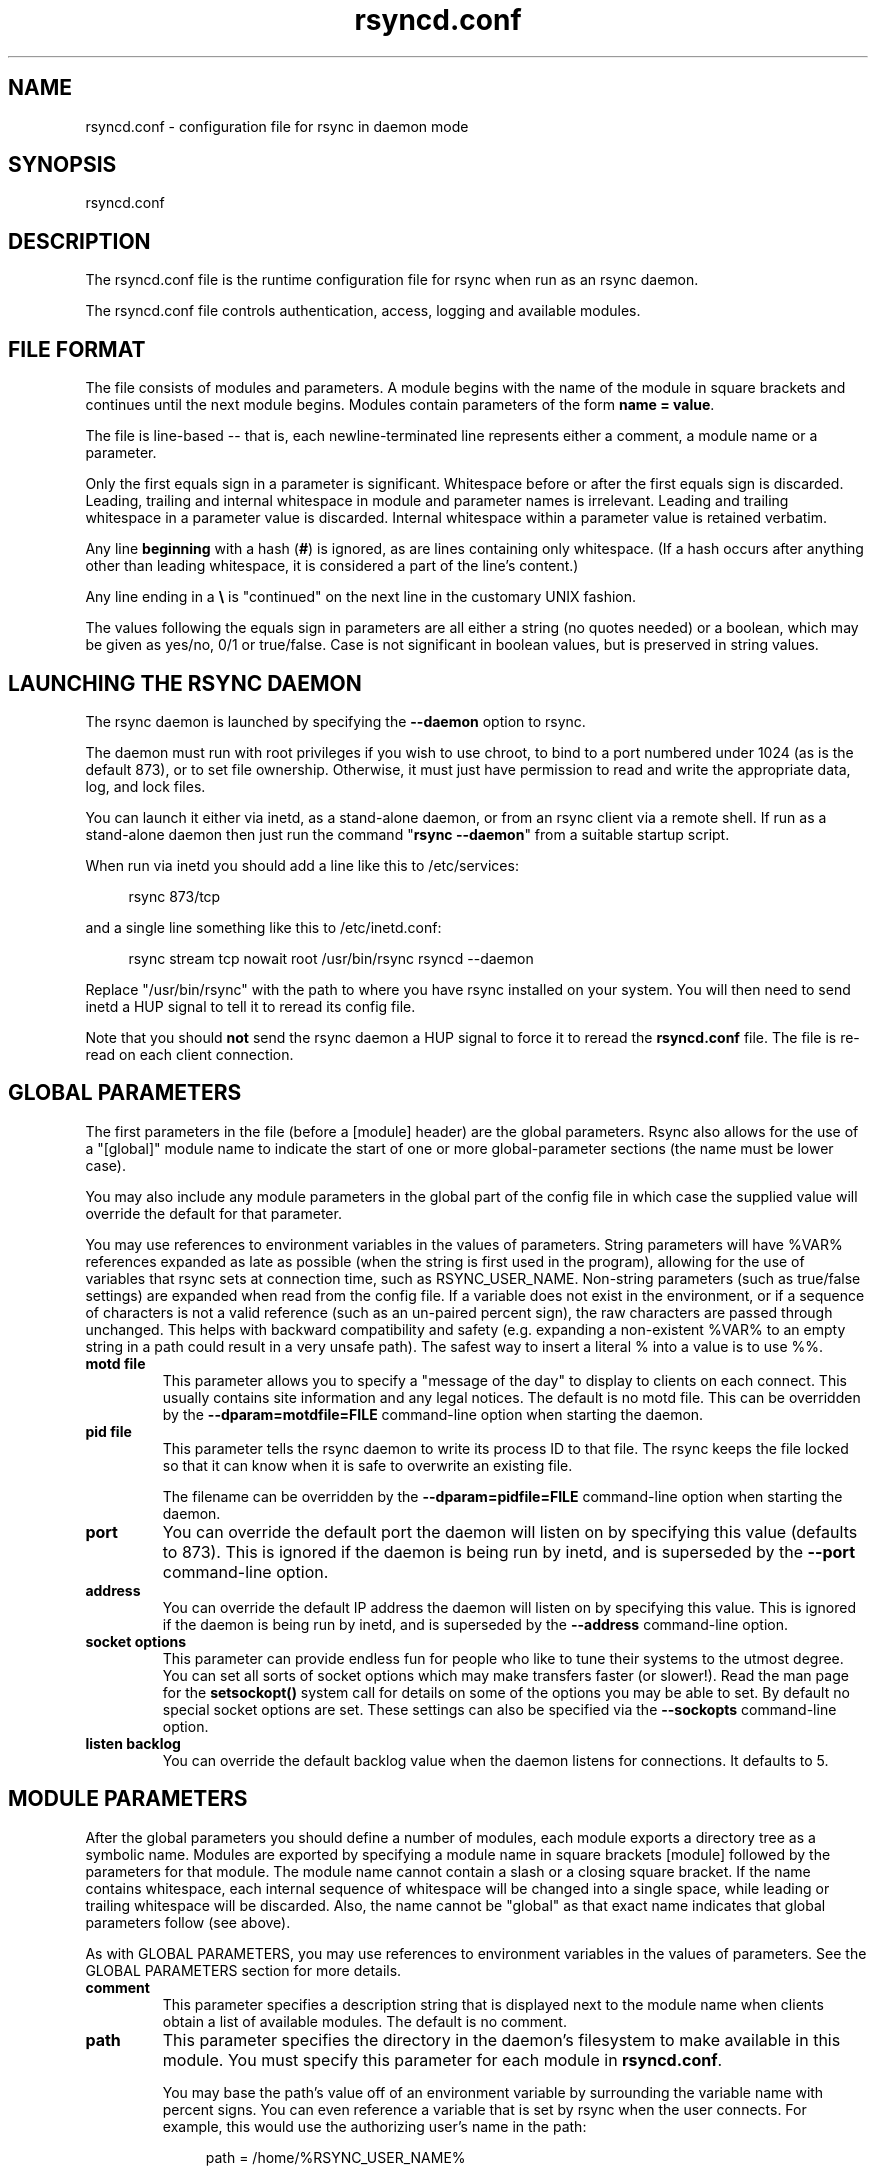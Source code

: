 .TH "rsyncd.conf" "5" "04 Jul 2020" "rsyncd.conf 3.2.2" "User Commands"
.P
.SH "NAME"
.P
rsyncd.conf \- configuration file for rsync in daemon mode
.P
.SH "SYNOPSIS"
.P
rsyncd.conf
.P
.SH "DESCRIPTION"
.P
The rsyncd.conf file is the runtime configuration file for rsync when run as an
rsync daemon.
.P
The rsyncd.conf file controls authentication, access, logging and available
modules.
.P
.SH "FILE FORMAT"
.P
The file consists of modules and parameters. A module begins with the name of
the module in square brackets and continues until the next module begins.
Modules contain parameters of the form \fBname\ =\ value\fP.
.P
The file is line-based\ \-\- that is, each newline-terminated line represents
either a comment, a module name or a parameter.
.P
Only the first equals sign in a parameter is significant. Whitespace before or
after the first equals sign is discarded. Leading, trailing and internal
whitespace in module and parameter names is irrelevant. Leading and trailing
whitespace in a parameter value is discarded. Internal whitespace within a
parameter value is retained verbatim.
.P
Any line \fBbeginning\fP with a hash (\fB#\fP) is ignored, as are lines containing
only whitespace. (If a hash occurs after anything other than leading
whitespace, it is considered a part of the line's content.)
.P
Any line ending in a \fB\\\fP is "continued" on the next line in the customary UNIX
fashion.
.P
The values following the equals sign in parameters are all either a string (no
quotes needed) or a boolean, which may be given as yes/no, 0/1 or true/false.
Case is not significant in boolean values, but is preserved in string values.
.P
.SH "LAUNCHING THE RSYNC DAEMON"
.P
The rsync daemon is launched by specifying the \fB\-\-daemon\fP option to
rsync.
.P
The daemon must run with root privileges if you wish to use chroot, to bind to
a port numbered under 1024 (as is the default 873), or to set file ownership.
Otherwise, it must just have permission to read and write the appropriate data,
log, and lock files.
.P
You can launch it either via inetd, as a stand-alone daemon, or from an rsync
client via a remote shell.  If run as a stand-alone daemon then just run the
command "\fBrsync\ \-\-daemon\fP" from a suitable startup script.
.P
When run via inetd you should add a line like this to /etc/services:
.RS 4
.P
.nf
rsync           873/tcp
.fi
.RE
.P
and a single line something like this to /etc/inetd.conf:
.RS 4
.P
.nf
rsync   stream  tcp     nowait  root   /usr/bin/rsync rsyncd --daemon
.fi
.RE
.P
Replace "/usr/bin/rsync" with the path to where you have rsync installed on
your system.  You will then need to send inetd a HUP signal to tell it to
reread its config file.
.P
Note that you should \fBnot\fP send the rsync daemon a HUP signal to force it to
reread the \fBrsyncd.conf\fP file. The file is re-read on each client connection.
.P
.SH "GLOBAL PARAMETERS"
.P
The first parameters in the file (before a [module] header) are the global
parameters.  Rsync also allows for the use of a "[global]" module name to
indicate the start of one or more global-parameter sections (the name must be
lower case).
.P
You may also include any module parameters in the global part of the config
file in which case the supplied value will override the default for that
parameter.
.P
You may use references to environment variables in the values of parameters.
String parameters will have %VAR% references expanded as late as possible (when
the string is first used in the program), allowing for the use of variables
that rsync sets at connection time, such as RSYNC_USER_NAME.  Non-string
parameters (such as true/false settings) are expanded when read from the config
file.  If a variable does not exist in the environment, or if a sequence of
characters is not a valid reference (such as an un-paired percent sign), the
raw characters are passed through unchanged.  This helps with backward
compatibility and safety (e.g. expanding a non-existent %VAR% to an empty
string in a path could result in a very unsafe path).  The safest way to insert
a literal % into a value is to use %%.
.P
.IP "\fBmotd\ file\fP"
This parameter allows you to specify a "message of the day" to display to
clients on each connect. This usually contains site information and any
legal notices. The default is no motd file.  This can be overridden by the
\fB\-\-dparam=motdfile=FILE\fP command-line option when starting the daemon.
.IP "\fBpid\ file\fP"
This parameter tells the rsync daemon to write its process ID to that file.
The rsync keeps the file locked so that it can know when it is safe to
overwrite an existing file.
.IP
The filename can be overridden by the \fB\-\-dparam=pidfile=FILE\fP command-line
option when starting the daemon.
.IP "\fBport\fP"
You can override the default port the daemon will listen on by specifying
this value (defaults to 873).  This is ignored if the daemon is being run
by inetd, and is superseded by the \fB\-\-port\fP command-line option.
.IP "\fBaddress\fP"
You can override the default IP address the daemon will listen on by
specifying this value.  This is ignored if the daemon is being run by
inetd, and is superseded by the \fB\-\-address\fP command-line option.
.IP "\fBsocket\ options\fP"
This parameter can provide endless fun for people who like to tune their
systems to the utmost degree. You can set all sorts of socket options which
may make transfers faster (or slower!). Read the man page for the
\fBsetsockopt()\fP system call for details on some of the options you may be
able to set. By default no special socket options are set.  These settings
can also be specified via the \fB\-\-sockopts\fP command-line option.
.IP "\fBlisten\ backlog\fP"
You can override the default backlog value when the daemon listens for
connections.  It defaults to 5.
.P
.SH "MODULE PARAMETERS"
.P
After the global parameters you should define a number of modules, each module
exports a directory tree as a symbolic name. Modules are exported by specifying
a module name in square brackets [module] followed by the parameters for that
module.  The module name cannot contain a slash or a closing square bracket.
If the name contains whitespace, each internal sequence of whitespace will be
changed into a single space, while leading or trailing whitespace will be
discarded.  Also, the name cannot be "global" as that exact name indicates that
global parameters follow (see above).
.P
As with GLOBAL PARAMETERS, you may use references to environment variables in
the values of parameters.  See the GLOBAL PARAMETERS section for more details.
.P
.IP "\fBcomment\fP"
This parameter specifies a description string that is displayed next to the
module name when clients obtain a list of available modules. The default is
no comment.
.IP "\fBpath\fP"
This parameter specifies the directory in the daemon's filesystem to make
available in this module.  You must specify this parameter for each module
in \fBrsyncd.conf\fP.
.IP
You may base the path's value off of an environment variable by surrounding
the variable name with percent signs.  You can even reference a variable
that is set by rsync when the user connects.  For example, this would use
the authorizing user's name in the path:
.RS 4
.IP
.nf
path = /home/%RSYNC_USER_NAME%
.fi
.RE
.IP
It is fine if the path includes internal spaces\ \-\- they will be retained
verbatim (which means that you shouldn't try to escape them).  If your
final directory has a trailing space (and this is somehow not something you
wish to fix), append a trailing slash to the path to avoid losing the
trailing whitespace.
.IP "\fBuse\ chroot\fP"
If "use chroot" is true, the rsync daemon will chroot to the "path" before
starting the file transfer with the client.  This has the advantage of
extra protection against possible implementation security holes, but it has
the disadvantages of requiring super-user privileges, of not being able to
follow symbolic links that are either absolute or outside of the new root
path, and of complicating the preservation of users and groups by name (see
below).
.IP
As an additional safety feature, you can specify a dot-dir in the module's
"path" to indicate the point where the chroot should occur.  This allows
rsync to run in a chroot with a non-"/" path for the top of the transfer
hierarchy.  Doing this guards against unintended library loading (since
those absolute paths will not be inside the transfer hierarchy unless you
have used an unwise pathname), and lets you setup libraries for the chroot
that are outside of the transfer.  For example, specifying
"/var/rsync/./module1" will chroot to the "/var/rsync" directory and set
the inside-chroot path to "/module1".  If you had omitted the dot-dir, the
chroot would have used the whole path, and the inside-chroot path would
have been "/".
.IP
When both "use chroot" and "daemon chroot" are false, OR the inside-chroot
path of "use chroot" is not "/", rsync will: (1) munge symlinks by default
for security reasons (see "munge symlinks" for a way to turn this off, but
only if you trust your users), (2) substitute leading slashes in absolute
paths with the module's path (so that options such as \fB\-\-backup-dir\fP,
\fB\-\-compare-dest\fP, etc. interpret an absolute path as rooted in the module's
"path" dir), and (3) trim ".." path elements from args if rsync believes
they would escape the module hierarchy.  The default for "use chroot" is
true, and is the safer choice (especially if the module is not read-only).
.IP
When this parameter is enabled, the "numeric-ids" option will also default
to being enabled (disabling name lookups).  See below for what a chroot
needs in order for name lookups to succeed.
.IP
If you copy library resources into the module's chroot area, you should
protect them through your OS's normal user/group or ACL settings (to
prevent the rsync module's user from being able to change them), and then
hide them from the user's view via "exclude" (see how in the discussion of
that parameter).  At that point it will be safe to enable the mapping of
users and groups by name using the "numeric ids" daemon parameter (see
below).
.IP
Note also that you are free to setup custom user/group information in the
chroot area that is different from your normal system.  For example, you
could abbreviate the list of users and groups.
.IP "\fBdaemon\ chroot\fP"
This parameter specifies a path to which the daemon will chroot before
beginning communication with clients. Module paths (and any "use chroot"
settings) will then be related to this one. This lets you choose if you
want the whole daemon to be chrooted (with this setting), just the
transfers to be chrooted (with "use chroot"), or both.  Keep in mind that
the "daemon chroot" area may need various OS/lib/etc files installed to
allow the daemon to function.  By default the daemon runs without any
chrooting.
.IP "\fBproxy\ protocol\fP"
When this parameter is enabled, all incoming connections must start with a
V1 or V2 proxy protocol header.  If the header is not found, the connection
is closed.
.IP
Setting this to \fBtrue\fP requires a proxy server to forward source IP
information to rsync, allowing you to log proper IP/host info and make use
of client-oriented IP restrictions.  The default of \fBfalse\fP means that the
IP information comes directly from the socket's metadata.  If rsync is not
behind a proxy, this should be disabled.
.IP
\fICAUTION\fP: using this option can be dangerous if you do not ensure that
only the proxy is allowed to connect to the rsync port.  If any non-proxied
connections are allowed through, the client will be able to use a modified
rsync to spoof any remote IP address that they desire.  You can lock this
down using something like iptables \fB\-uid-owner\ root\fP rules (for strict
localhost access), various firewall rules, or you can require password
authorization so that any spoofing by users will not grant extra access.
.IP
This setting is global.  If you need some modules to require this and not
others, then you will need to setup multiple rsync daemon processes on
different ports.
.IP "\fBnumeric\ ids\fP"
Enabling this parameter disables the mapping of users and groups by name
for the current daemon module.  This prevents the daemon from trying to
load any user/group-related files or libraries.  This enabling makes the
transfer behave as if the client had passed the \fB\-\-numeric-ids\fP
command-line option.  By default, this parameter is enabled for chroot
modules and disabled for non-chroot modules.  Also keep in mind that
uid/gid preservation requires the module to be running as root (see "uid")
or for "fake super" to be configured.
.IP
A chroot-enabled module should not have this parameter enabled unless
you've taken steps to ensure that the module has the necessary resources it
needs to translate names, and that it is not possible for a user to change
those resources.  That includes being the code being able to call functions
like \fBgetpwuid()\fP, \fBgetgrgid()\fP, \fBgetpwname()\fP, and \fBgetgrnam()\fP.
You should test what libraries and config files are required for your OS
and get those setup before starting to test name mapping in rsync.
.IP "\fBmunge\ symlinks\fP"
This parameter tells rsync to modify all symlinks in the same way as the
(non-daemon-affecting) \fB\-\-munge-links\fP command-line option (using a method
described below).  This should help protect your files from user trickery
when your daemon module is writable.  The default is disabled when
"use chroot" is on with an inside-chroot path of "/", OR if "daemon chroot"
is on, otherwise it is enabled.
.IP
If you disable this parameter on a daemon that is not read-only, there are
tricks that a user can play with uploaded symlinks to access
daemon-excluded items (if your module has any), and, if "use chroot" is
off, rsync can even be tricked into showing or changing data that is
outside the module's path (as access-permissions allow).
.IP
The way rsync disables the use of symlinks is to prefix each one with the
string "/rsyncd-munged/".  This prevents the links from being used as long
as that directory does not exist.  When this parameter is enabled, rsync
will refuse to run if that path is a directory or a symlink to a directory.
When using the "munge symlinks" parameter in a chroot area that has an
inside-chroot path of "/", you should add "/rsyncd-munged/" to the exclude
setting for the module so that a user can't try to create it.
.IP
Note:  rsync makes no attempt to verify that any pre-existing symlinks in
the module's hierarchy are as safe as you want them to be (unless, of
course, it just copied in the whole hierarchy).  If you setup an rsync
daemon on a new area or locally add symlinks, you can manually protect your
symlinks from being abused by prefixing "/rsyncd-munged/" to the start of
every symlink's value.  There is a perl script in the support directory of
the source code named "munge-symlinks" that can be used to add or remove
this prefix from your symlinks.
.IP
When this parameter is disabled on a writable module and "use chroot" is
off (or the inside-chroot path is not "/"), incoming symlinks will be
modified to drop a leading slash and to remove ".." path elements that
rsync believes will allow a symlink to escape the module's hierarchy.
There are tricky ways to work around this, though, so you had better trust
your users if you choose this combination of parameters.
.IP "\fBcharset\fP"
This specifies the name of the character set in which the module's
filenames are stored.  If the client uses an \fB\-\-iconv\fP option, the daemon
will use the value of the "charset" parameter regardless of the character
set the client actually passed.  This allows the daemon to support charset
conversion in a chroot module without extra files in the chroot area, and
also ensures that name-translation is done in a consistent manner.  If the
"charset" parameter is not set, the \fB\-\-iconv\fP option is refused, just as if
"iconv" had been specified via "refuse options".
.IP
If you wish to force users to always use \fB\-\-iconv\fP for a particular module,
add "no-iconv" to the "refuse options" parameter.  Keep in mind that this
will restrict access to your module to very new rsync clients.
.IP "\fBmax\ connections\fP"
This parameter allows you to specify the maximum number of simultaneous
connections you will allow.  Any clients connecting when the maximum has
been reached will receive a message telling them to try later.  The default
is 0, which means no limit.  A negative value disables the module.  See
also the "lock file" parameter.
.IP "\fBlog\ file\fP"
When the "log file" parameter is set to a non-empty string, the rsync
daemon will log messages to the indicated file rather than using syslog.
This is particularly useful on systems (such as AIX) where \fBsyslog()\fP
doesn't work for chrooted programs.  The file is opened before \fBchroot()\fP
is called, allowing it to be placed outside the transfer.  If this value is
set on a per-module basis instead of globally, the global log will still
contain any authorization failures or config-file error messages.
.IP
If the daemon fails to open the specified file, it will fall back to using
syslog and output an error about the failure.  (Note that the failure to
open the specified log file used to be a fatal error.)
.IP
This setting can be overridden by using the \fB\-\-log-file=FILE\fP or
\fB\-\-dparam=logfile=FILE\fP command-line options.  The former overrides all the
log-file parameters of the daemon and all module settings.  The latter sets
the daemon's log file and the default for all the modules, which still
allows modules to override the default setting.
.IP "\fBsyslog\ facility\fP"
This parameter allows you to specify the syslog facility name to use when
logging messages from the rsync daemon. You may use any standard syslog
facility name which is defined on your system. Common names are auth,
authpriv, cron, daemon, ftp, kern, lpr, mail, news, security, syslog, user,
uucp, local0, local1, local2, local3, local4, local5, local6 and local7.
The default is daemon.  This setting has no effect if the "log file"
setting is a non-empty string (either set in the per-modules settings, or
inherited from the global settings).
.IP "\fBsyslog\ tag\fP"
This parameter allows you to specify the syslog tag to use when logging
messages from the rsync daemon. The default is "rsyncd".  This setting has
no effect if the "log file" setting is a non-empty string (either set in
the per-modules settings, or inherited from the global settings).
.IP
For example, if you wanted each authenticated user's name to be included in
the syslog tag, you could do something like this:
.RS 4
.IP
.nf
syslog tag = rsyncd.%RSYNC_USER_NAME%
.fi
.RE
.IP "\fBmax\ verbosity\fP"
This parameter allows you to control the maximum amount of verbose
information that you'll allow the daemon to generate (since the information
goes into the log file). The default is 1, which allows the client to
request one level of verbosity.
.IP
This also affects the user's ability to request higher levels of \fB\-\-info\fP
and \fB\-\-debug\fP logging.  If the max value is 2, then no info and/or debug
value that is higher than what would be set by \fB\-vv\fP will be honored by the
daemon in its logging.  To see how high of a verbosity level you need to
accept for a particular info/debug level, refer to \fBrsync\ \-\-info=help\fP and
\fBrsync\ \-\-debug=help\fP.  For instance, it takes max-verbosity 4 to be able to
output debug TIME2 and FLIST3.
.IP "\fBlock\ file\fP"
This parameter specifies the file to use to support the "max connections"
parameter. The rsync daemon uses record locking on this file to ensure that
the max connections limit is not exceeded for the modules sharing the lock
file.  The default is \fB/var/run/rsyncd.lock\fP.
.IP "\fBread\ only\fP"
This parameter determines whether clients will be able to upload files or
not. If "read only" is true then any attempted uploads will fail. If
"read only" is false then uploads will be possible if file permissions on
the daemon side allow them. The default is for all modules to be read only.
.IP
Note that "auth users" can override this setting on a per-user basis.
.IP "\fBwrite\ only\fP"
This parameter determines whether clients will be able to download files or
not. If "write only" is true then any attempted downloads will fail. If
"write only" is false then downloads will be possible if file permissions
on the daemon side allow them.  The default is for this parameter to be
disabled.
.IP
Helpful hint: you probably want to specify "refuse options = delete" for a
write-only module.
.IP "\fBopen\ noatime\fP"
When set to True, this parameter tells the rsync daemon to open files with
the O_NOATIME flag
(on systems that support it) to avoid changing the access time of the files
that are being transferred.  If your OS does not support the O_NOATIME flag
then rsync will silently ignore this option.  Note also that some
filesystems are mounted to avoid updating the atime on read access even
without the O_NOATIME flag being set.
.IP
When set to False, this parameters ensures that files on the server are not
opened with O_NOATIME.
.IP
When set to Unset (the default) the user controls the setting via
\fB\-\-open-noatime\fP.
.IP "\fBlist\fP"
This parameter determines whether this module is listed when the client
asks for a listing of available modules.  In addition, if this is false,
the daemon will pretend the module does not exist when a client denied by
"hosts allow" or "hosts deny" attempts to access it.  Realize that if
"reverse lookup" is disabled globally but enabled for the module, the
resulting reverse lookup to a potentially client-controlled DNS server may
still reveal to the client that it hit an existing module.  The default is
for modules to be listable.
.IP "\fBuid\fP"
This parameter specifies the user name or user ID that file transfers to
and from that module should take place as when the daemon was run as root.
In combination with the "gid" parameter this determines what file
permissions are available. The default when run by a super-user is to
switch to the system's "nobody" user.  The default for a non-super-user is
to not try to change the user.  See also the "gid" parameter.
.IP
The RSYNC_USER_NAME environment variable may be used to request that rsync
run as the authorizing user.  For example, if you want a rsync to run as
the same user that was received for the rsync authentication, this setup is
useful:
.RS 4
.IP
.nf
uid = %RSYNC_USER_NAME%
gid = *
.fi
.RE
.IP "\fBgid\fP"
This parameter specifies one or more group names/IDs that will be used when
accessing the module.  The first one will be the default group, and any
extra ones be set as supplemental groups.  You may also specify a "\fB*\fP" as
the first gid in the list, which will be replaced by all the normal groups
for the transfer's user (see "uid").  The default when run by a super-user
is to switch to your OS's "nobody" (or perhaps "nogroup") group with no
other supplementary groups.  The default for a non-super-user is to not
change any group attributes (and indeed, your OS may not allow a
non-super-user to try to change their group settings).
.IP
The specified list is normally split into tokens based on spaces and
commas.  However, if the list starts with a comma, then the list is only
split on commas, which allows a group name to contain a space.  In either
case any leading and/or trailing whitespace is removed from the tokens and
empty tokens are ignored.
.IP "\fBdaemon\ uid\fP"
This parameter specifies a uid under which the daemon will run. The daemon
usually runs as user root, and when this is left unset the user is left
unchanged. See also the "uid" parameter.
.IP "\fBdaemon\ gid\fP"
This parameter specifies a gid under which the daemon will run. The daemon
usually runs as group root, and when this is left unset, the group is left
unchanged. See also the "gid" parameter.
.IP "\fBfake\ super\fP"
Setting "fake super = yes" for a module causes the daemon side to behave as
if the \fB\-\-fake-super\fP command-line option had been specified.  This allows
the full attributes of a file to be stored without having to have the
daemon actually running as root.
.IP "\fBfilter\fP"
The daemon has its own filter chain that determines what files it will let
the client access.  This chain is not sent to the client and is independent
of any filters the client may have specified.  Files excluded by the daemon
filter chain (\fBdaemon-excluded\fP files) are treated as non-existent if the
client tries to pull them, are skipped with an error message if the client
tries to push them (triggering exit code 23), and are never deleted from
the module.  You can use daemon filters to prevent clients from downloading
or tampering with private administrative files, such as files you may add
to support uid/gid name translations.
.IP
The daemon filter chain is built from the "filter", "include from",
"include", "exclude from", and "exclude" parameters, in that order of
priority.  Anchored patterns are anchored at the root of the module.  To
prevent access to an entire subtree, for example, "\fB/secret\fP", you \fBmust\fP
exclude everything in the subtree; the easiest way to do this is with a
triple-star pattern like "\fB/secret/***\fP".
.IP
The "filter" parameter takes a space-separated list of daemon filter rules,
though it is smart enough to know not to split a token at an internal space
in a rule (e.g. "\fB\-\ /foo\ \-\ /bar\fP" is parsed as two rules).  You may specify
one or more merge-file rules using the normal syntax.  Only one "filter"
parameter can apply to a given module in the config file, so put all the
rules you want in a single parameter.  Note that per-directory merge-file
rules do not provide as much protection as global rules, but they can be
used to make \fB\-\-delete\fP work better during a client download operation if
the per-dir merge files are included in the transfer and the client
requests that they be used.
.IP "\fBexclude\fP"
This parameter takes a space-separated list of daemon exclude patterns.  As
with the client \fB\-\-exclude\fP option, patterns can be qualified with "\fB\-\fP" or
"\fB+\fP" to explicitly indicate exclude/include.  Only one "exclude" parameter
can apply to a given module.  See the "filter" parameter for a description
of how excluded files affect the daemon.
.IP "\fBinclude\fP"
Use an "include" to override the effects of the "exclude" parameter.  Only
one "include" parameter can apply to a given module.  See the "filter"
parameter for a description of how excluded files affect the daemon.
.IP "\fBexclude\ from\fP"
This parameter specifies the name of a file on the daemon that contains
daemon exclude patterns, one per line.  Only one "exclude from" parameter
can apply to a given module; if you have multiple exclude-from files, you
can specify them as a merge file in the "filter" parameter.  See the
"filter" parameter for a description of how excluded files affect the
daemon.
.IP "\fBinclude\ from\fP"
Analogue of "exclude from" for a file of daemon include patterns.  Only one
"include from" parameter can apply to a given module.  See the "filter"
parameter for a description of how excluded files affect the daemon.
.IP "\fBincoming\ chmod\fP"
This parameter allows you to specify a set of comma-separated chmod strings
that will affect the permissions of all incoming files (files that are
being received by the daemon).  These changes happen after all other
permission calculations, and this will even override destination-default
and/or existing permissions when the client does not specify \fB\-\-perms\fP.
See the description of the \fB\-\-chmod\fP rsync option and the \fBchmod\fP(1)
manpage for information on the format of this string.
.IP "\fBoutgoing\ chmod\fP"
This parameter allows you to specify a set of comma-separated chmod strings
that will affect the permissions of all outgoing files (files that are
being sent out from the daemon).  These changes happen first, making the
sent permissions appear to be different than those stored in the filesystem
itself.  For instance, you could disable group write permissions on the
server while having it appear to be on to the clients.  See the description
of the \fB\-\-chmod\fP rsync option and the \fBchmod\fP(1) manpage for information
on the format of this string.
.IP "\fBauth\ users\fP"
This parameter specifies a comma and/or space-separated list of
authorization rules.  In its simplest form, you list the usernames that
will be allowed to connect to this module. The usernames do not need to
exist on the local system. The rules may contain shell wildcard characters
that will be matched against the username provided by the client for
authentication. If "auth users" is set then the client will be challenged
to supply a username and password to connect to the module. A challenge
response authentication protocol is used for this exchange. The plain text
usernames and passwords are stored in the file specified by the
"secrets file" parameter. The default is for all users to be able to
connect without a password (this is called "anonymous rsync").
.IP
In addition to username matching, you can specify groupname matching via a
\&'@' prefix.  When using groupname matching, the authenticating username
must be a real user on the system, or it will be assumed to be a member of
no groups.  For example, specifying "@rsync" will match the authenticating
user if the named user is a member of the rsync group.
.IP
Finally, options may be specified after a colon (:).  The options allow you
to "deny" a user or a group, set the access to "ro" (read-only), or set the
access to "rw" (read/write).  Setting an auth-rule-specific ro/rw setting
overrides the module's "read only" setting.
.IP
Be sure to put the rules in the order you want them to be matched, because
the checking stops at the first matching user or group, and that is the
only auth that is checked.  For example:
.RS 4
.IP
.nf
auth users = joe:deny @guest:deny admin:rw @rsync:ro susan joe sam
.fi
.RE
.IP
In the above rule, user joe will be denied access no matter what.  Any user
that is in the group "guest" is also denied access.  The user "admin" gets
access in read/write mode, but only if the admin user is not in group
"guest" (because the admin user-matching rule would never be reached if the
user is in group "guest").  Any other user who is in group "rsync" will get
read-only access.  Finally, users susan, joe, and sam get the ro/rw setting
of the module, but only if the user didn't match an earlier group-matching
rule.
.IP
If you need to specify a user or group name with a space in it, start your
list with a comma to indicate that the list should only be split on commas
(though leading and trailing whitespace will also be removed, and empty
entries are just ignored).  For example:
.RS 4
.IP
.nf
auth users = , joe:deny, @Some Group:deny, admin:rw, @RO Group:ro
.fi
.RE
.IP
See the description of the secrets file for how you can have per-user
passwords as well as per-group passwords.  It also explains how a user can
authenticate using their user password or (when applicable) a group
password, depending on what rule is being authenticated.
.IP
See also the section entitled "USING RSYNC-DAEMON FEATURES VIA A REMOTE
SHELL CONNECTION" in \fBrsync\fP(1) for information on how handle an
rsyncd.conf-level username that differs from the remote-shell-level
username when using a remote shell to connect to an rsync daemon.
.IP "\fBsecrets\ file\fP"
This parameter specifies the name of a file that contains the
username:password and/or @groupname:password pairs used for authenticating
this module. This file is only consulted if the "auth users" parameter is
specified.  The file is line-based and contains one name:password pair per
line.  Any line has a hash (#) as the very first character on the line is
considered a comment and is skipped.  The passwords can contain any
characters but be warned that many operating systems limit the length of
passwords that can be typed at the client end, so you may find that
passwords longer than 8 characters don't work.
.IP
The use of group-specific lines are only relevant when the module is being
authorized using a matching "@groupname" rule.  When that happens, the user
can be authorized via either their "username:password" line or the
"@groupname:password" line for the group that triggered the authentication.
.IP
It is up to you what kind of password entries you want to include, either
users, groups, or both.  The use of group rules in "auth users" does not
require that you specify a group password if you do not want to use shared
passwords.
.IP
There is no default for the "secrets file" parameter, you must choose a
name (such as \fB/etc/rsyncd.secrets\fP).  The file must normally not be
readable by "other"; see "strict modes".  If the file is not found or is
rejected, no logins for a "user auth" module will be possible.
.IP "\fBstrict\ modes\fP"
This parameter determines whether or not the permissions on the secrets
file will be checked.  If "strict modes" is true, then the secrets file
must not be readable by any user ID other than the one that the rsync
daemon is running under.  If "strict modes" is false, the check is not
performed.  The default is true.  This parameter was added to accommodate
rsync running on the Windows operating system.
.IP "\fBhosts\ allow\fP"
This parameter allows you to specify a list of comma- and/or
whitespace-separated patterns that are matched against a connecting
client's hostname and IP address.  If none of the patterns match, then the
connection is rejected.
.IP
Each pattern can be in one of five forms:
.IP
.RS
.IP o
a dotted decimal IPv4 address of the form a.b.c.d, or an IPv6 address of
the form a:b:c::d:e:f. In this case the incoming machine's IP address
must match exactly.
.IP o
an address/mask in the form ipaddr/n where ipaddr is the IP address and n
is the number of one bits in the netmask.  All IP addresses which match
the masked IP address will be allowed in.
.IP o
an address/mask in the form ipaddr/maskaddr where ipaddr is the IP
address and maskaddr is the netmask in dotted decimal notation for IPv4,
or similar for IPv6, e.g. ffff:ffff:ffff:ffff:: instead of /64. All IP
addresses which match the masked IP address will be allowed in.
.IP o
a hostname pattern using wildcards. If the hostname of the connecting IP
(as determined by a reverse lookup) matches the wildcarded name (using
the same rules as normal unix filename matching), the client is allowed
in.  This only works if "reverse lookup" is enabled (the default).
.IP o
a hostname. A plain hostname is matched against the reverse DNS of the
connecting IP (if "reverse lookup" is enabled), and/or the IP of the
given hostname is matched against the connecting IP (if "forward lookup"
is enabled, as it is by default).  Any match will be allowed in.
.RE
.IP
Note IPv6 link-local addresses can have a scope in the address
specification:
.RS 4
.IP
.nf
fe80::1%link1
fe80::%link1/64
fe80::%link1/ffff:ffff:ffff:ffff::
.fi
.RE
.IP
You can also combine "hosts allow" with a separate "hosts deny" parameter.
If both parameters are specified then the "hosts allow" parameter is
checked first and a match results in the client being able to connect. The
"hosts deny" parameter is then checked and a match means that the host is
rejected. If the host does not match either the "hosts allow" or the
"hosts deny" patterns then it is allowed to connect.
.IP
The default is no "hosts allow" parameter, which means all hosts can
connect.
.IP "\fBhosts\ deny\fP"
This parameter allows you to specify a list of comma- and/or
whitespace-separated patterns that are matched against a connecting clients
hostname and IP address. If the pattern matches then the connection is
rejected. See the "hosts allow" parameter for more information.
.IP
The default is no "hosts deny" parameter, which means all hosts can
connect.
.IP "\fBreverse\ lookup\fP"
Controls whether the daemon performs a reverse lookup on the client's IP
address to determine its hostname, which is used for "hosts allow" &
"hosts deny" checks and the "%h" log escape.  This is enabled by default,
but you may wish to disable it to save time if you know the lookup will not
return a useful result, in which case the daemon will use the name
"UNDETERMINED" instead.
.IP
If this parameter is enabled globally (even by default), rsync performs the
lookup as soon as a client connects, so disabling it for a module will not
avoid the lookup.  Thus, you probably want to disable it globally and then
enable it for modules that need the information.
.IP "\fBforward\ lookup\fP"
Controls whether the daemon performs a forward lookup on any hostname
specified in an hosts allow/deny setting.  By default this is enabled,
allowing the use of an explicit hostname that would not be returned by
reverse DNS of the connecting IP.
.IP "\fBignore\ errors\fP"
This parameter tells rsyncd to ignore I/O errors on the daemon when
deciding whether to run the delete phase of the transfer. Normally rsync
skips the \fB\-\-delete\fP step if any I/O errors have occurred in order to
prevent disastrous deletion due to a temporary resource shortage or other
I/O error. In some cases this test is counter productive so you can use
this parameter to turn off this behavior.
.IP "\fBignore\ nonreadable\fP"
This tells the rsync daemon to completely ignore files that are not
readable by the user. This is useful for public archives that may have some
non-readable files among the directories, and the sysadmin doesn't want
those files to be seen at all.
.IP "\fBtransfer\ logging\fP"
This parameter enables per-file logging of downloads and uploads in a
format somewhat similar to that used by ftp daemons.  The daemon always
logs the transfer at the end, so if a transfer is aborted, no mention will
be made in the log file.
.IP
If you want to customize the log lines, see the "log format" parameter.
.IP "\fBlog\ format\fP"
This parameter allows you to specify the format used for logging file
transfers when transfer logging is enabled.  The format is a text string
containing embedded single-character escape sequences prefixed with a
percent (%) character.  An optional numeric field width may also be
specified between the percent and the escape letter (e.g.
"\fB%\-50n\ %8l\ %07p\fP").  In addition, one or more apostrophes may be specified
prior to a numerical escape to indicate that the numerical value should be
made more human-readable.  The 3 supported levels are the same as for the
\fB\-\-human-readable\fP command-line option, though the default is for
human-readability to be off.  Each added apostrophe increases the level
(e.g. "\fB%''l\ %'b\ %f\fP").
.IP
The default log format is "\fB%o\ %h\ [%a]\ %m\ (%u)\ %f\ %l\fP", and a "\fB%t\ [%p]\fP"
is always prefixed when using the "log file" parameter.  (A perl script
that will summarize this default log format is included in the rsync source
code distribution in the "support" subdirectory: rsyncstats.)
.IP
The single-character escapes that are understood are as follows:
.IP
.RS
.IP o
%a the remote IP address (only available for a daemon)
.IP o
%b the number of bytes actually transferred
.IP o
%B the permission bits of the file (e.g. rwxrwxrwt)
.IP o
%c the total size of the block checksums received for the basis file
(only when sending)
.IP o
%C the full-file checksum if it is known for the file. For older rsync
protocols/versions, the checksum was salted, and is thus not a useful
value (and is not displayed when that is the case). For the checksum to
output for a file, either the \fB\-\-checksum\fP option must be in-effect or
the file must have been transferred without a salted checksum being used.
See the \fB\-\-checksum-choice\fP option for a way to choose the algorithm.
.IP o
%f the filename (long form on sender; no trailing "/")
.IP o
%G the gid of the file (decimal) or "DEFAULT"
.IP o
%h the remote host name (only available for a daemon)
.IP o
%i an itemized list of what is being updated
.IP o
%l the length of the file in bytes
.IP o
%L the string "\fB\->\ SYMLINK\fP", "\fB=>\ HARDLINK\fP", or "" (where \fBSYMLINK\fP
or \fBHARDLINK\fP is a filename)
.IP o
%m the module name
.IP o
%M the last-modified time of the file
.IP o
%n the filename (short form; trailing "/" on dir)
.IP o
%o the operation, which is "send", "recv", or "del." (the latter includes
the trailing period)
.IP o
%p the process ID of this rsync session
.IP o
%P the module path
.IP o
%t the current date time
.IP o
%u the authenticated username or an empty string
.IP o
%U the uid of the file (decimal)
.RE
.IP
For a list of what the characters mean that are output by "%i", see the
\fB\-\-itemize-changes\fP option in the rsync manpage.
.IP
Note that some of the logged output changes when talking with older rsync
versions.  For instance, deleted files were only output as verbose messages
prior to rsync 2.6.4.
.IP "\fBtimeout\fP"
This parameter allows you to override the clients choice for I/O timeout
for this module. Using this parameter you can ensure that rsync won't wait
on a dead client forever. The timeout is specified in seconds. A value of
zero means no timeout and is the default. A good choice for anonymous rsync
daemons may be 600 (giving a 10 minute timeout).
.IP "\fBrefuse\ options\fP"
This parameter allows you to specify a space-separated list of rsync
command-line options that will be refused by your rsync daemon.  You may
specify the full option name, its one-letter abbreviation, or a wild-card
string that matches multiple options. Beginning in 3.2.0, you can also
negate a match term by starting it with a "!".
.IP
When an option is refused, the daemon prints an error message and exits.
.IP
For example, this would refuse \fB\-\-checksum\fP (\fB\-c\fP) and all the various
delete options:
.RS 4
.IP
.nf
refuse options = c delete
.fi
.RE
.IP
The reason the above refuses all delete options is that the options imply
\fB\-\-delete\fP, and implied options are refused just like explicit options.
.IP
The use of a negated match allows you to fine-tune your refusals after a
wild-card, such as this:
.RS 4
.IP
.nf
refuse options = delete-* !delete-during
.fi
.RE
.IP
Negated matching can also turn your list of refused options into a list of
accepted options. To do this, begin the list with a "\fB*\fP" (to refuse all
options) and then specify one or more negated matches to accept.  For
example:
.RS 4
.IP
.nf
refuse options = * !a !v !compress*
.fi
.RE
.IP
Don't worry that the "\fB*\fP" will refuse certain vital options such as
\fB\-\-dry-run\fP, \fB\-\-server\fP, \fB\-\-no-iconv\fP, \fB\-\-protect-args\fP, etc. These
important options are not matched by wild-card, so they must be overridden
by their exact name.  For instance, if you're forcing iconv transfers you
could use something like this:
.RS 4
.IP
.nf
refuse options = * no-iconv !a !v
.fi
.RE
.IP
As an additional aid (beginning in 3.2.0), refusing (or "\fB!refusing\fP") the
"a" or "archive"  option also affects all the options that the \fB\-\-archive\fP
option implies (\fB\-rdlptgoD\fP), but only if the option  is matched explicitly
(not using a wildcard). If you want to do something tricky, you can use
"\fBarchive*\fP" to avoid this side-effect, but keep in mind that no normal
rsync client ever sends the actual archive option to the server.
.IP
As an additional safety feature, the refusal of "delete" also refuses
\fBremove-source-files\fP when the daemon is the sender; if you want the latter
without the former, instead refuse "\fBdelete-*\fP" as that refuses all the
delete modes without affecting \fB\-\-remove-source-files\fP. (Keep in mind that
the client's \fB\-\-delete\fP option typically results in \fB\-\-delete-during\fP.)
.IP
When un-refusing delete options, you should either specify "\fB!delete*\fP" (to
accept all delete options) or specify a limited set that includes "delete",
such as:
.RS 4
.IP
.nf
refuse options = * !a !delete !delete-during
.fi
.RE
.IP
\&... whereas this accepts any delete option except \fB\-\-delete-after\fP:
.RS 4
.IP
.nf
refuse options = * !a !delete* delete-after
.fi
.RE
.IP
A note on refusing "compress"\ \-\- it is better to set the "dont compress"
daemon parameter to "\fB*\fP" because that disables compression silently
instead of returning an error that forces the client to remove the \fB\-z\fP
option.
.IP
If you are un-refusing the compress option, you probably want to match
"\fB!compress*\fP" so that you also accept the \fB\-\-compress-level\fP option.
.IP
Note that the "write-devices" option is refused by default, but can be
explicitly accepted with "\fB!write-devices\fP".  The options "log-file" and
"log-file-format" are forcibly refused and cannot be accepted.
.IP
Here are all the options that are not matched by wild-cards:
.IP
.RS
.IP o
\fB\-\-server\fP: Required for rsync to even work.
.IP o
\fB\-\-rsh\fP, \fB\-e\fP: Required to convey compatibility flags to the server.
.IP o
\fB\-\-out-format\fP: This is required to convey output behavior to a remote
receiver.  While rsync passes the older alias \fB\-\-log-format\fP for
compatibility reasons, this options should not be confused with
\fB\-\-log-file-format\fP.
.IP o
\fB\-\-sender\fP: Use "write only" parameter instead of refusing this.
.IP o
\fB\-\-dry-run\fP, \fB\-n\fP: Who would want to disable this?
.IP o
\fB\-\-protect-args\fP, \fB\-s\fP: This actually makes transfers safer.
.IP o
\fB\-\-from0\fP, \fB\-0\fP: Makes it easier to accept/refuse \fB\-\-files-from\fP without
affecting this helpful modifier.
.IP o
\fB\-\-iconv\fP: This is auto-disabled based on "charset" parameter.
.IP o
\fB\-\-no-iconv\fP: Most transfers use this option.
.IP o
\fB\-\-checksum-seed\fP: Is a fairly rare, safe option.
.IP o
\fB\-\-write-devices\fP: Is non-wild but also auto-disabled.
.RE
.IP "\fBdont\ compress\fP"
This parameter allows you to select filenames based on wildcard patterns
that should not be compressed when pulling files from the daemon (no
analogous parameter exists to govern the pushing of files to a daemon).
Compression can be expensive in terms of CPU usage, so it is usually good
to not try to compress files that won't compress well, such as already
compressed files.
.IP
The "dont compress" parameter takes a space-separated list of
case-insensitive wildcard patterns. Any source filename matching one of the
patterns will be compressed as little as possible during the transfer.  If
the compression algorithm has an "off" level (such as zlib/zlibx) then no
compression occurs for those files.  Other algorithms have the level
minimized to reduces the CPU usage as much as possible.
.IP
See the \fB\-\-skip-compress\fP parameter in the \fBrsync\fP(1) manpage for the
list of file suffixes that are not compressed by default.  Specifying a
value for the "dont compress" parameter changes the default when the daemon
is the sender.
.IP "\fBearly\ exec\fP, \fBpre-xfer\ exec\fP, \fBpost-xfer\ exec\fP"
You may specify a command to be run in the early stages of the connection,
or right before and/or after the transfer.  If the \fBearly\ exec\fP or
\fBpre-xfer\ exec\fP command returns an error code, the transfer is aborted
before it begins.  Any output from the \fBpre-xfer\ exec\fP command on stdout
(up to several KB) will be displayed to the user when aborting, but is
\fInot\fP displayed if the script returns success.  The other programs cannot
send any text to the user.  All output except for the \fBpre-xfer\ exec\fP
stdout goes to the corresponding daemon's stdout/stderr, which is typically
discarded.  See the \fB\-\-no-detatch\fP option for a way to see the daemon's
output, which can assist with debugging.
.IP
Note that the \fBearly\ exec\fP command runs before any part of the transfer
request is known except for the module name.  This helper script can be
used to setup a disk mount or decrypt some data into a module dir, but you
may need to use \fBlock\ file\fP and \fBmax\ connections\fP to avoid concurrency
issues.  If the client rsync specified the \fB\-\-early-input=FILE\fP option, it
can send up to about 5K of data to the stdin of the early script.  The
stdin will otherwise be empty.
.IP
Note that the \fBpost-xfer\ exec\fP command is still run even if one of the
other scripts returns an error code. The \fBpre-xfer\ exec\fP command will \fInot\fP
be run, however, if the \fBearly\ exec\fP command fails.
.IP
The following environment variables will be set, though some are specific
to the pre-xfer or the post-xfer environment:
.IP
.RS
.IP o
\fBRSYNC_MODULE_NAME\fP: The name of the module being accessed.
.IP o
\fBRSYNC_MODULE_PATH\fP: The path configured for the module.
.IP o
\fBRSYNC_HOST_ADDR\fP: The accessing host's IP address.
.IP o
\fBRSYNC_HOST_NAME\fP: The accessing host's name.
.IP o
\fBRSYNC_USER_NAME\fP: The accessing user's name (empty if no user).
.IP o
\fBRSYNC_PID\fP: A unique number for this transfer.
.IP o
\fBRSYNC_REQUEST\fP: (pre-xfer only) The module/path info specified by the
user.  Note that the user can specify multiple source files, so the
request can be something like "mod/path1 mod/path2", etc.
.IP o
\fBRSYNC_ARG#\fP: (pre-xfer only) The pre-request arguments are set in these
numbered values. RSYNC_ARG0 is always "rsyncd", followed by the options
that were used in RSYNC_ARG1, and so on.  There will be a value of "."
indicating that the options are done and the path args are beginning\ \-\-
these contain similar information to RSYNC_REQUEST, but with values
separated and the module name stripped off.
.IP o
\fBRSYNC_EXIT_STATUS\fP: (post-xfer only) the server side's exit value.  This
will be 0 for a successful run, a positive value for an error that the
server generated, or a \-1 if rsync failed to exit properly.  Note that an
error that occurs on the client side does not currently get sent to the
server side, so this is not the final exit status for the whole transfer.
.IP o
\fBRSYNC_RAW_STATUS\fP: (post-xfer only) the raw exit value from
\fBwaitpid()\fP.
.RE
.IP
Even though the commands can be associated with a particular module, they
are run using the permissions of the user that started the daemon (not the
module's uid/gid setting) without any chroot restrictions.
.IP
These settings honor 2 environment variables: use RSYNC_SHELL to set a
shell to use when running the command (which otherwise uses your
\fBsystem()\fP call's default shell), and use RSYNC_NO_XFER_EXEC to disable
both options completely.
.P
.SH "CONFIG DIRECTIVES"
.P
There are currently two config directives available that allow a config file to
incorporate the contents of other files:  \fB&include\fP and \fB&merge\fP.  Both allow
a reference to either a file or a directory.  They differ in how segregated the
file's contents are considered to be.
.P
The \fB&include\fP directive treats each file as more distinct, with each one
inheriting the defaults of the parent file, starting the parameter parsing as
globals/defaults, and leaving the defaults unchanged for the parsing of the
rest of the parent file.
.P
The \fB&merge\fP directive, on the other hand, treats the file's contents as if it
were simply inserted in place of the directive, and thus it can set parameters
in a module started in another file, can affect the defaults for other files,
etc.
.P
When an \fB&include\fP or \fB&merge\fP directive refers to a directory, it will read in
all the \fB*.conf\fP or \fB*.inc\fP files (respectively) that are contained inside that
directory (without any recursive scanning), with the files sorted into alpha
order.  So, if you have a directory named "rsyncd.d" with the files "foo.conf",
"bar.conf", and "baz.conf" inside it, this directive:
.RS 4
.P
.nf
&include /path/rsyncd.d
.fi
.RE
.P
would be the same as this set of directives:
.RS 4
.P
.nf
&include /path/rsyncd.d/bar.conf
&include /path/rsyncd.d/baz.conf
&include /path/rsyncd.d/foo.conf
.fi
.RE
.P
except that it adjusts as files are added and removed from the directory.
.P
The advantage of the \fB&include\fP directive is that you can define one or more
modules in a separate file without worrying about unintended side-effects
between the self-contained module files.
.P
The advantage of the \fB&merge\fP directive is that you can load config snippets
that can be included into multiple module definitions, and you can also set
global values that will affect connections (such as \fBmotd\ file\fP), or globals
that will affect other include files.
.P
For example, this is a useful /etc/rsyncd.conf file:
.RS 4
.P
.nf
port = 873
log file = /var/log/rsync.log
pid file = /var/lock/rsync.lock

&merge /etc/rsyncd.d
&include /etc/rsyncd.d
.fi
.RE
.P
This would merge any \fB/etc/rsyncd.d/*.inc\fP files (for global values that should
stay in effect), and then include any \fB/etc/rsyncd.d/*.conf\fP files (defining
modules without any global-value cross-talk).
.P
.SH "AUTHENTICATION STRENGTH"
.P
The authentication protocol used in rsync is a 128 bit MD4 based challenge
response system. This is fairly weak protection, though (with at least one
brute-force hash-finding algorithm publicly available), so if you want really
top-quality security, then I recommend that you run rsync over ssh.  (Yes, a
future version of rsync will switch over to a stronger hashing method.)
.P
Also note that the rsync daemon protocol does not currently provide any
encryption of the data that is transferred over the connection. Only
authentication is provided. Use ssh as the transport if you want encryption.
.P
You can also make use of SSL/TLS encryption if you put rsync behind an
SSL proxy.
.P
.SH "SSL/TLS Daemon Setup"
.P
When setting up an rsync daemon for access via SSL/TLS, you will need to
configure a proxy (such as haproxy or nginx) as the front-end that handles the
encryption.
.P
.IP o
You should limit the access to the backend-rsyncd port to only allow the
proxy to connect.  If it is on the same host as the proxy, then configuring
it to only listen on localhost is a good idea.
.IP o
You should consider turning on the \fBproxy\ protocol\fP parameter if your proxy
supports sending that information.  The examples below assume that this is
enabled.
.P
An example haproxy setup is as follows:
.RS 4
.P
.nf
frontend fe_rsync-ssl
   bind :::874 ssl crt /etc/letsencrypt/example.com/combined.pem
   mode tcp
   use_backend be_rsync

backend be_rsync
   mode tcp
   server local-rsync 127.0.0.1:873 check send-proxy
.fi
.RE
.P
An example nginx proxy setup is as follows:
.RS 4
.P
.nf
stream {
   server {
       listen 874 ssl;
       listen [::]:874 ssl;

       ssl_certificate /etc/letsencrypt/example.com/fullchain.pem;
       ssl_certificate_key /etc/letsencrypt/example.com/privkey.pem;

       proxy_pass localhost:873;
       proxy_protocol on; # Requires "proxy protocol = true"
       proxy_timeout 1m;
       proxy_connect_timeout 5s;
   }
}
.fi
.RE
.P
.SH "EXAMPLES"
.P
A simple rsyncd.conf file that allow anonymous rsync to a ftp area at
\fB/home/ftp\fP would be:
.RS 4
.P
.nf
[ftp]
        path = /home/ftp
        comment = ftp export area
.fi
.RE
.P
A more sophisticated example would be:
.RS 4
.P
.nf
uid = nobody
gid = nobody
use chroot = yes
max connections = 4
syslog facility = local5
pid file = /var/run/rsyncd.pid

[ftp]
        path = /var/ftp/./pub
        comment = whole ftp area (approx 6.1 GB)

[sambaftp]
        path = /var/ftp/./pub/samba
        comment = Samba ftp area (approx 300 MB)

[rsyncftp]
        path = /var/ftp/./pub/rsync
        comment = rsync ftp area (approx 6 MB)

[sambawww]
        path = /public_html/samba
        comment = Samba WWW pages (approx 240 MB)

[cvs]
        path = /data/cvs
        comment = CVS repository (requires authentication)
        auth users = tridge, susan
        secrets file = /etc/rsyncd.secrets
.fi
.RE
.P
The /etc/rsyncd.secrets file would look something like this:
.RS 4
.P
.nf
tridge:mypass
susan:herpass
.fi
.RE
.P
.SH "FILES"
.P
/etc/rsyncd.conf or rsyncd.conf
.P
.SH "SEE ALSO"
.P
\fBrsync\fP(1), \fBrsync-ssl\fP(1)
.P
.SH "BUGS"
.P
Please report bugs! The rsync bug tracking system is online at
https://rsync.samba.org/.
.P
.SH "VERSION"
.P
This man page is current for version 3.2.2 of rsync.
.P
.SH "CREDITS"
.P
rsync is distributed under the GNU General Public License.  See the file
COPYING for details.
.P
The primary ftp site for rsync is ftp://rsync.samba.org/pub/rsync
.P
A web site is available at https://rsync.samba.org/.
.P
We would be delighted to hear from you if you like this program.
.P
This program uses the zlib compression library written by Jean-loup Gailly and
Mark Adler.
.P
.SH "THANKS"
.P
Thanks to Warren Stanley for his original idea and patch for the rsync daemon.
Thanks to Karsten Thygesen for his many suggestions and documentation!
.P
.SH "AUTHOR"
.P
rsync was written by Andrew Tridgell and Paul Mackerras.  Many people have
later contributed to it.
.P
Mailing lists for support and development are available at
https://lists.samba.org/.
